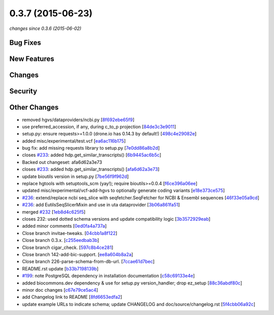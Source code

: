 0.3.7 (2015-06-23)
##################

*changes since 0.3.6 (2015-06-02)*

Bug Fixes
$$$$$$$$$

New Features
$$$$$$$$$$$$

Changes
$$$$$$$

Security
$$$$$$$$

Other Changes
$$$$$$$$$$$$$

* removed hgvs/dataproviders/ncbi.py [`8f692ebe65f9 <https://bitbucket.org/biocommons/hgvs/commits/8f692ebe65f9>`_]
* use preferred_accession, if any, during c_to_p projection [`84de3c3e9011 <https://bitbucket.org/biocommons/hgvs/commits/84de3c3e9011>`_]
* setup.py: ensure requests>=1.0.0 (drone.io has 0.14.3 by default!) [`498c4e29082e <https://bitbucket.org/biocommons/hgvs/commits/498c4e29082e>`_]
* added misc/experimental/test.vcf [`ea6ac116b175 <https://bitbucket.org/biocommons/hgvs/commits/ea6ac116b175>`_]
* bug fix: add missing requests library to setup.py [`7e0dd86a8b2d <https://bitbucket.org/biocommons/hgvs/commits/7e0dd86a8b2d>`_]
* closes `#233 <https://bitbucket.org/biocommons/hgvs/issues/233/>`_: added hdp.get_similar_transcripts() [`6b9445ac6b5c <https://bitbucket.org/biocommons/hgvs/commits/6b9445ac6b5c>`_]
* Backed out changeset: afa6d62a3e73
* closes `#233 <https://bitbucket.org/biocommons/hgvs/issues/233/>`_: added hdp.get_similar_transcripts() [`afa6d62a3e73 <https://bitbucket.org/biocommons/hgvs/commits/afa6d62a3e73>`_]
* update bioutils version in setup.py [`7be56f9f962d <https://bitbucket.org/biocommons/hgvs/commits/7be56f9f962d>`_]
* replace hgtools with setuptools_scm (yay!); require bioutils>=0.0.4 [`f6ce396a06ee <https://bitbucket.org/biocommons/hgvs/commits/f6ce396a06ee>`_]
* updated misc/experimental/vcf-add-hgvs to optionally generate coding variants [`e18e373ce575 <https://bitbucket.org/biocommons/hgvs/commits/e18e373ce575>`_]
* `#236 <https://bitbucket.org/biocommons/hgvs/issues/236/>`_: extend/replace ncbi seq_slice with seqfetcher.SeqFetcher for NCBI & Ensembl sequences [`46f33e05a9cd <https://bitbucket.org/biocommons/hgvs/commits/46f33e05a9cd>`_]
* `#236 <https://bitbucket.org/biocommons/hgvs/issues/236/>`_: add EutilsSeqSlicerMixin and use in uta dataprovider [`3b06a861fa51 <https://bitbucket.org/biocommons/hgvs/commits/3b06a861fa51>`_]
* merged `#232 <https://bitbucket.org/biocommons/hgvs/issues/232/>`_ [`1eb8d4c625f5 <https://bitbucket.org/biocommons/hgvs/commits/1eb8d4c625f5>`_]
* closes 232: used dotted schema versions and update compatibility logic [`3b3572929eab <https://bitbucket.org/biocommons/hgvs/commits/3b3572929eab>`_]
* added minor comments [`0ed0fa4a737a <https://bitbucket.org/biocommons/hgvs/commits/0ed0fa4a737a>`_]
* Close branch invitae-tweaks. [`04cbb1a8f122 <https://bitbucket.org/biocommons/hgvs/commits/04cbb1a8f122>`_]
* Close branch 0.3.x. [`c255eedbab3b <https://bitbucket.org/biocommons/hgvs/commits/c255eedbab3b>`_]
* Close branch cigar_check. [`597c8b4ce281 <https://bitbucket.org/biocommons/hgvs/commits/597c8b4ce281>`_]
* Close branch 142-add-bic-support. [`ee8a604b8a2a <https://bitbucket.org/biocommons/hgvs/commits/ee8a604b8a2a>`_]
* Close branch 226-parse-schema-from-db-url. [`7ccae61d7bec <https://bitbucket.org/biocommons/hgvs/commits/7ccae61d7bec>`_]
* README.rst update [`b33b7198139b <https://bitbucket.org/biocommons/hgvs/commits/b33b7198139b>`_]
* `#199 <https://bitbucket.org/biocommons/hgvs/issues/199/>`_: note PostgreSQL dependency in installation documentation [`c58c69133e4e <https://bitbucket.org/biocommons/hgvs/commits/c58c69133e4e>`_]
* added biocommons.dev dependency & use for setup.py version_handler; drop ez_setup [`88c36abdf80c <https://bitbucket.org/biocommons/hgvs/commits/88c36abdf80c>`_]
* minor doc changes [`c67e79ce5ac4 <https://bitbucket.org/biocommons/hgvs/commits/c67e79ce5ac4>`_]
* add Changelog link to README [`8fd6653edfa2 <https://bitbucket.org/biocommons/hgvs/commits/8fd6653edfa2>`_]
* update example URLs to indicate schema; update CHANGELOG and doc/source/changelog.rst [`5f4cbb06a92c <https://bitbucket.org/biocommons/hgvs/commits/5f4cbb06a92c>`_]
